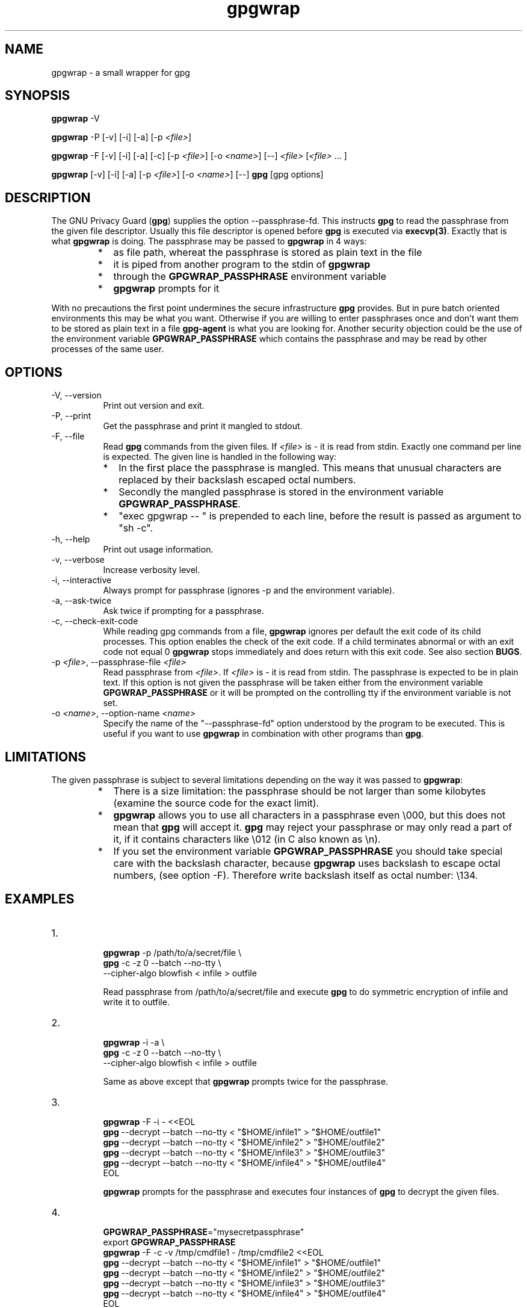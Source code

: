 .ds Q" ""
.de Vb
.ft CW
.nf
.ne \\$1
..
.de Ve
.ft R

.fi
..

.TH gpgwrap 1 "gpgwrap 0.04"

.SH NAME
gpgwrap \- a small wrapper for gpg

.SH SYNOPSIS
.B gpgwrap
\-V

.B gpgwrap
\-P
[\-v]
[\-i]
[\-a]
[\-p \fI<file>\fR]

.B gpgwrap
\-F
[\-v]
[\-i]
[\-a]
[\-c]
[\-p \fI<file>\fR]
[\-o \fI<name>\fR]
[\-\-]
\fI<file>\fR [\fI<file>\fR ... ]

.B gpgwrap
[\-v]
[\-i]
[\-a]
[\-p \fI<file>\fR]
[\-o \fI<name>\fR]
[\-\-]
\fBgpg\fR [gpg options]

.SH DESCRIPTION
.PP
The GNU Privacy Guard (\fBgpg\fR) supplies the option \-\-passphrase\-fd. This instructs \fBgpg\fR to read the passphrase from the given file descriptor. Usually this file descriptor is opened before \fBgpg\fR is executed via \fBexecvp(3)\fR. Exactly that is what \fBgpgwrap\fR is doing. The passphrase may be passed to \fBgpgwrap\fR in 4 ways:
.RS
.IP * 2
as file path, whereat the passphrase is stored as plain text in the file
.IP * 2
it is piped from another program to the stdin of \fBgpgwrap\fR
.IP * 2
through the \fBGPGWRAP_PASSPHRASE\fR environment variable
.IP * 2
\fBgpgwrap\fR prompts for it
.RE

With no precautions the first point undermines the secure infrastructure \fBgpg\fR provides. But in pure batch oriented environments this may be what you want. Otherwise if you are willing to enter passphrases once and don't want them to be stored as plain text in a file \fBgpg\-agent\fR is what you are looking for. Another security objection could be the use of the environment variable \fBGPGWRAP_PASSPHRASE\fR which contains the passphrase and may be read by other processes of the same user.

.SH OPTIONS
.IP "\-V, \-\-version" 8
Print out version and exit.
.IP "\-P, \-\-print" 8
Get the passphrase and print it mangled to stdout.
.IP "\-F, \-\-file" 8
Read \fBgpg\fR commands from the given files. If \fI<file>\fR is \- it is read from stdin. Exactly one command per line is expected. The given line is handled in the following way:
.RS
.IP * 2
In the first place the passphrase is mangled. This means that unusual characters are replaced by their backslash escaped octal numbers.
.IP * 2
Secondly the mangled passphrase is stored in the environment variable \fBGPGWRAP_PASSPHRASE\fR.
.IP * 2
\*(Q"exec gpgwrap \-\- \*(Q" is prepended to each line, before the result is passed as argument to \*(Q"sh \-c\*(Q".
.RE
.IP "\-h, \-\-help" 8
Print out usage information.
.IP "\-v, \-\-verbose" 8
Increase verbosity level.
.IP "\-i, \-\-interactive" 8
Always prompt for passphrase (ignores \-p and the environment variable).
.IP "\-a, \-\-ask\-twice" 8
Ask twice if prompting for a passphrase.
.IP "\-c, \-\-check\-exit\-code" 8
While reading gpg commands from a file, \fBgpgwrap\fR ignores per default the exit code of its child processes. This option enables the check of the exit code. If a child terminates abnormal or with an exit code not equal 0 \fBgpgwrap\fR stops immediately and does return with this exit code. See also section \fBBUGS\fR.
.IP "\-p \fI<file>\fR, \-\-passphrase\-file \fI<file>\fR" 8
Read passphrase from \fI<file>\fR. If \fI<file>\fR is \- it is read from stdin. The passphrase is expected to be in plain text. If this option is not given the passphrase will be taken either from the environment variable \fBGPGWRAP_PASSPHRASE\fR or it will be prompted on the controlling tty if the environment variable is not set.
.IP "\-o \fI<name>\fR, \-\-option\-name \fI<name>\fR" 8
Specify the name of the \*(Q"\-\-passphrase\-fd\*(Q" option understood by the program to be executed. This is useful if you want to use \fBgpgwrap\fR in combination with other programs than \fBgpg\fR.

.SH LIMITATIONS
The given passphrase is subject to several limitations depending on the way it was passed to \fBgpgwrap\fR:
.RS
.IP * 2
There is a size limitation: the passphrase should be not larger than some kilobytes (examine the source code for the exact limit).
.IP * 2
\fBgpgwrap\fR allows you to use all characters in a passphrase even \\000, but this does not mean that \fBgpg\fR will accept it. \fBgpg\fR may reject your passphrase or may only read a part of it, if it contains characters like \\012 (in C also known as \\n).
.IP * 2
If you set the environment variable \fBGPGWRAP_PASSPHRASE\fR you should take special care with the backslash character, because \fBgpgwrap\fR uses backslash to escape octal numbers, (see option \-F). Therefore write backslash itself as octal number: \\134.
.RE

.SH EXAMPLES
.IP "1." 8
.Vb
\&\fBgpgwrap\fR \-p /path/to/a/secret/file  \\
\&\fBgpg\fR \-c \-z 0 \-\-batch \-\-no\-tty  \\
\&    \-\-cipher\-algo blowfish < infile > outfile
.Ve
Read passphrase from /path/to/a/secret/file and execute \fBgpg\fR to do symmetric encryption of infile and write it to outfile.

.IP "2." 8
.Vb
\&\fBgpgwrap\fR \-i \-a  \\
\&\fBgpg\fR \-c \-z 0 \-\-batch \-\-no\-tty  \\
\&    \-\-cipher\-algo blowfish < infile > outfile
.Ve
Same as above except that \fBgpgwrap\fR prompts twice for the passphrase.

.IP "3." 8
.Vb
\&\fBgpgwrap\fR \-F \-i \- <<EOL
\&\fBgpg\fR \-\-decrypt \-\-batch \-\-no\-tty < \*(Q"$HOME/infile1\*(Q" > \*(Q"$HOME/outfile1\*(Q"
\&\fBgpg\fR \-\-decrypt \-\-batch \-\-no\-tty < \*(Q"$HOME/infile2\*(Q" > \*(Q"$HOME/outfile2\*(Q"
\&\fBgpg\fR \-\-decrypt \-\-batch \-\-no\-tty < \*(Q"$HOME/infile3\*(Q" > \*(Q"$HOME/outfile3\*(Q"
\&\fBgpg\fR \-\-decrypt \-\-batch \-\-no\-tty < \*(Q"$HOME/infile4\*(Q" > \*(Q"$HOME/outfile4\*(Q"
\&EOL
.Ve
\fBgpgwrap\fR prompts for the passphrase and executes four instances of \fBgpg\fR to decrypt the given files.

.IP "4." 8
.Vb
\&\fBGPGWRAP_PASSPHRASE\fR=\*(Q"mysecretpassphrase\*(Q"
\&export \fBGPGWRAP_PASSPHRASE\fR
\&\fBgpgwrap\fR \-F \-c \-v /tmp/cmdfile1 \- /tmp/cmdfile2 <<EOL
\&\fBgpg\fR \-\-decrypt \-\-batch \-\-no\-tty < \*(Q"$HOME/infile1\*(Q" > \*(Q"$HOME/outfile1\*(Q"
\&\fBgpg\fR \-\-decrypt \-\-batch \-\-no\-tty < \*(Q"$HOME/infile2\*(Q" > \*(Q"$HOME/outfile2\*(Q"
\&\fBgpg\fR \-\-decrypt \-\-batch \-\-no\-tty < \*(Q"$HOME/infile3\*(Q" > \*(Q"$HOME/outfile3\*(Q"
\&\fBgpg\fR \-\-decrypt \-\-batch \-\-no\-tty < \*(Q"$HOME/infile4\*(Q" > \*(Q"$HOME/outfile4\*(Q"
\&EOL
.Ve
Same as above except that \fBgpgwrap\fR gets the passphrase via the environment variable, reads commands additionally from other files and checks the exit code of every \fBgpg\fR instance. This means if one \fBgpg\fR command has a non zero exit code, no further commands are executed. Furthermore \fBgpgwrap\fR produces verbose output.

.IP "5." 8
.Vb
\&\fBGPGWRAP_PASSPHRASE\fR=\*(Q"$(\fBgpgwrap\fR \-P \-i \-a)\*(Q"
\&export \fBGPGWRAP_PASSPHRASE\fR
\&
\&\fBfind\fR . \-maxdepth 1 \-type f |
\&while read FILE; do
\&    FILE2=\*(Q"$FILE.bz2.gpg\*(Q"
\&    \fBbzip2\fR \-c \*(Q"$FILE\*(Q" |
\&    \fBgpgwrap\fR \fBgpg\fR \-c \-z 0 \-\-batch \-\-no\-tty  \\
\&        \-\-cipher\-algo blowfish > \*(Q"$FILE2\*(Q" &&
\&    \fBtouch\fR \-r \*(Q"$FILE\*(Q" \*(Q"$FILE2\*(Q" &&
\&    \fBrm\fR \-f \*(Q"$FILE\*(Q"
\&done
.Ve
Read in passphrase, compress all files in the current directory, encrypt them and keep date from original file.

.IP "6." 8
.Vb
\&\fBfind\fR . \-maxdepth 1 \-type f \-name '*.bz2.gpg' |
\&\fBawk\fR '{
\&    printf(\*(Q"gpg \-\-decrypt \-\-batch \-\-no\-tty \-\-quiet \*(Q");
\&    printf(\*(Q"\-\-no\-secmem\-warning < %s\\n\*(Q", $0);
\&    }' |
\&\fBgpgwrap\fR \-F \-i \-c \- |
\&\fBbzip2\fR \-d \-c \- |
\&\fBgrep\fR \-i 'data'
.Ve
Decrypt all *.bz2.gpg files in the current directory, decompress them and print out all occurances of data. If you pipe the result to \fBless\fR you get into trouble because \fBgpgwrap\fR and \fBless\fR try to read from the TTY at the same time. In such a case it is better to use the environment variable to give the passphrase (the example above shows how to do this).

.IP "7." 8
.Vb
\&\fBGPGWRAP_PASSPHRASE\fR=\*(Q"$(\fBgpgwrap\fR \-P \-i \-a)\*(Q"
\&export \fBGPGWRAP_PASSPHRASE\fR
\&
\&\fBgpgwrap\fR \-P |
\&\fBssh\fR \-C \-x \-P \-l user host \*(Q"
\&    \fBGPGWRAP_PASSPHRASE\fR=\\\*(Q"\\$(\fBcat\fR)\\\*(Q"
\&    ...
\&    \*(Q"
.Ve
Prompt for a passphrase twice and write it to the \fBGPGWRAP_PASSPHRASE\fR environment variable.

.IP "8." 8
.Vb
\&\fBecho\fR \-n \*(Q"Passphrase: \*(Q"
\&\fBstty\fR \-echo
\&read \fBGPGWRAP_PASSPHRASE\fR
\&\fBecho\fR
\&\fBstty\fR echo
\&export \fBGPGWRAP_PASSPHRASE\fR
.Ve
Another way to prompt manually for the passphrase. It was needed in combination with older versions of \fBgpgwrap\fR, because they did not upport \-P. Be aware that with this method no automatic conversion to backslash escaped octal numbers takes place.

.IP "9." 8
.Vb
\&\fBecho\fR \*(Q"mysecretpassphrase\*(Q" |
\&\fBgpg\fR \-\-batch \-\-no\-tty \-\-passphrase\-fd 0  \\
\&    \-\-output outfile \-\-decrypt infile
.Ve
Cheap method to give passphrase to \fBgpg\fR without \fBgpgwrap\fR. Note that you can't use stdin to pass a file to \fBgpg\fR, because stdin is already used for the passphrase.

.IP "10." 8
.Vb
\&\fBgpg\fR \-\-batch \-\-no\-tty  \\
\&    \-\-passphrase\-fd 3 3< /path/to/a/secret/file  \\
\&    < infile > outfile
.Ve
This is a more advanced method to give the passphrase, it is equivalent to Option \-p of \fBgpgwrap\fR. This example should at least work with the bash.

.IP "11." 8
.Vb
\&\fBgpg\fR \-\-batch \-\-no\-tty \-\-passphrase\-fd 3  \\
\&    3< <(echo \*(Q"mysecretpassphrase\*(Q")  \\
\&    < infile > outfile
.Ve
Like above, but the passphrase is given directly. This example should at least work with the bash.

.SH BUGS
In version 0.02 of \fBgpgwrap\fR the exit code of \fBgpg\fR was only returned if \fBgpgwrap\fR read the passphrase from a file. Since version 0.03, only \-F omits exit code checking by default, but it can be enabled with \-c.

.SH "SEE ALSO"
\fBgpg\fR, \fBgpg\-agent\fR

.SH AUTHOR
Karsten Scheibler
